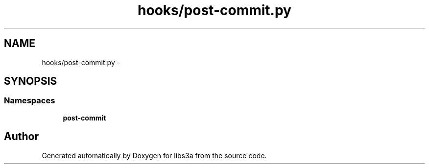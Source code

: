 .TH "hooks/post-commit.py" 3 "Mon Feb 9 2015" "libs3a" \" -*- nroff -*-
.ad l
.nh
.SH NAME
hooks/post-commit.py \- 
.SH SYNOPSIS
.br
.PP
.SS "Namespaces"

.in +1c
.ti -1c
.RI "\fBpost-commit\fP"
.br
.in -1c
.SH "Author"
.PP 
Generated automatically by Doxygen for libs3a from the source code\&.

